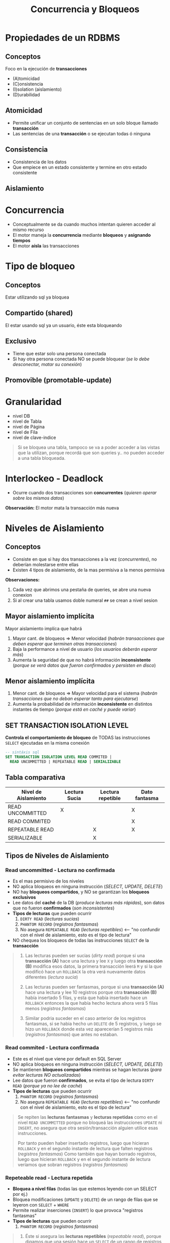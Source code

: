 #+TITLE: Concurrencia y Bloqueos
* Propiedades de un RDBMS
** Conceptos
  Foco en la ejecución de *transacciones*
  + (A)tomicidad
  + (C)onsistencia
  + (I)solation (aislamiento)
  + (D)urabilidad
** Atomicidad
   - Permite unificar un conjunto de sentencias en un solo bloque llamado *transacción*
   - Las sentencias de una *transacción* o se ejecutan todas ó ninguna
** Consistencia
   - Consistencia de los datos
   - Que empiece en un estado consistente y termine en otro estado consistente
** Aislamiento
* Concurrencia
  - Conceptualmente se da cuando muchos intentan quieren acceder al mismo recurso
  - El motor maneja la *concurrencia* mediante *bloqueos* y *asignando tiempos*
  - El motor *aísla* las transacciones
* Tipo de bloqueo
** Conceptos
   Estar utilizando sql ya bloquea 
** Compartido (shared)
   El estar usando sql ya un usuario, éste esta bloqueando
** Exclusivo
   - Tiene que estar solo una persona conectada
   - Si hay otra persona conectada NO se puede bloquear (/se lo debe desconectar, matar su conexión/)
** Promovible (promotable-update)
* Granularidad
  - nivel DB
  - nivel de Tabla
  - nivel de Página
  - nivel de Fila
  - nivel de clave-indice

  #+BEGIN_QUOTE
  Si se bloquea una tabla, tampoco se va a poder acceder a las vistas que la utilizan,
  porque recordá que son queries y.. no pueden acceder a una tabla bloqueada.
  #+END_QUOTE
* Interlockeo - Deadlock
  - Ocurre cuando dos transacciones son *concurrentes* (/quieren operar sobre los mismos datos/)

  *Observación:*
  El motor mata la transacción más nueva
* Niveles de Aislamiento
** Conceptos
   - Consiste en que si hay dos transacciones a la vez (/concurrentes/), no deberían molestarse entre ellas
   - Existen 4 tipos de aislamiento, de la mas permisiva a la menos permisiva

   *Observaciones:*
   1. Cada vez que abrimos una pestaña de queries, se abre una nueva conexion 
   2. Si al crear una tabla usamos doble numeral ~##~ se crean a nivel sesion
** Mayor aislamiento implícita
   Mayor aislamiento implíca que habrá
   1. Mayor cant. de bloqueos => Menor velocidad (/habrán transacciones que deben esperar que terminen otras transacciones/)
   2. Baja la performance a nivel de usuario (/los usuarios deberán esperar más/)
   3. Aumenta la seguridad de que no habrá información *inconsistente* (/porque se verá datos que fueron confirmados y persisten en disco/)
** Menor aislamiento implícita
   1. Menor cant. de bloqueos => Mayor velocidad para el sistema (/habrán transacciones que no deban esperar tanto para ejecutarse/)
   2. Aumenta la probabilidad de información *inconsistente* en distintos instantes de tiempo (/porque está en caché y puede variar/)
** SET TRANSACTION ISOLATION LEVEL
  *Controla el comportamiento de bloqueo* de TODAS las instrucciones ~SELECT~ ejecutadas en la misma conexión

  #+BEGIN_SRC sql
    -- sintáxis sql
    SET TRANSACTION ISOLATION LEVEL READ COMMITED |
      READ UNCOMMITTED | REPEATABLE READ | SERIALIZABLE
  #+END_SRC
** Tabla comparativa
   |----------------------+---------------+-------------------+---------------|
   | Nivel de Aislamiento | Lectura Sucia | Lectura repetible | Dato fantasma |
   |----------------------+---------------+-------------------+---------------|
   | READ UNCOMMITTED     |       X       |                   |       X       |
   | READ COMMITED        |               |                   |       X       |
   | REPEATABLE READ      |               |         X         |       X       |
   | SERIALIZABLE         |               |         X         |               |
   |----------------------+---------------+-------------------+---------------|
** Tipos de Niveles de Aislamiento
*** Read uncommitted - Lectura no confirmada
    - Es el mas permisivo de los niveles
    - NO aplica bloqueos en ninguna instrucción (/SELECT, UPDATE, DELETE/)
    - NO hay *bloqueos compartidos*, y NO se garantizan los *bloqueos exclusivos*
    - Lee datos del *caché* de la DB (/produce lecturas más rápidas/), son datos que no fueron *confirmados* (/son inconsistentes/)
    - *Tipos de lecturas* que pueden ocurrir
      1. ~DIRTY READ~ (/lecturas sucias/)
      2. ~PHANTOM RECORD~ (/registros fantasmas/)
      3. No asegura ~REPEATABLE READ~ (/lecturas repetibles/) <-- "no confundir con el nivel de aislamiento, esto es el tipo de lectura"
    - NO chequea los bloqueos de todas las instrucciones ~SELECT~ de la *transacción*

    #+BEGIN_QUOTE
    1. Las lecturas pueden ser sucias (/dirty read/) porque si una *transacción (A)* hace una lectura y lee ~X~
       y luego otra *transacción (B)* modifica esos datos, la primera transacción leerá ~M~
       y si la que modificó hace un ~ROLLBACK~ la otra verá nuevamente datos diferentes (/lectura sucia/)

    2. Las lecturas pueden ser fantasmas, porque si una *transacción (A)* hace una lectura y lee 10 registros
       porque otra *transacción (B)* había insertado 5 filas, y esta que había insertado hace un ~ROLLBACK~
       entonces la que había hecho lectura ahora verá 5 filas menos (/registros fantasmas/)

    3. Similar podria suceder en el caso anterior de los registros fantasmas, si se habia hecho un ~DELETE~
       de 5 registros, y luego se hizo un ~ROLLBACK~ donde esta vez aparecerían 5 registros más (/registros fantasmas/)
       que antes no estaban.
    #+END_QUOTE
*** Read commited - Lectura confirmada
    - Este es el nivel que viene por default en SQL Server
    - NO aplica bloqueos en ninguna instrucción (/SELECT, UPDATE, DELETE/)
    - Se mantienen *bloqueos compartidos* mientras se hagan lecturas (/para evitar lecturas NO actualizadas/)
    - Lee datos que fueron *confirmados*, se evita el tipo de lectura ~DIRTY READ~ (/porque ya no lee de caché/)
    - *Tipos de lecturas* que pueden ocurrir
      1. ~PHANTOM RECORD~ (/registros fantasmas/)
      2. No asegura ~REPEATABLE READ~ (/lecturas repetibles/) <-- "no confundir con el nivel de aislamiento, esto es el tipo de lectura"

    #+BEGIN_QUOTE
    Se repiten las *lecturas fantasmas* y *lecturas repetidas* como en el nivel ~READ UNCOMMITTED~
    porque no bloqueá las instrucciones ~UPDATE~ ni ~INSERT~, no asegura que otra sesión/transacción
    alguien utilice esas instrucciones.

    Por tanto pueden haber insertado registros, luego que hicieran ~ROLLBACK~ y en el segundo instante de lectura
    que falten registros (/registros fantasmas/)
    Como también que hayan borrado registros, luego que hicieran ~ROLLBACK~ y en el segundo instante de lectura
    veríamos que sobran registros (/registros fantasmas/)
    #+END_QUOTE
*** Repeteable read - Lectura repetida
    - *Bloquea a nivel filas* (todas las que estemos leyendo con un SELECT por ej.)
    - Bloquea modificaciones (~UPDATE~ y ~DELETE~) de un rango de filas que se leyeron con ~SELECT~ + ~WHERE~
    - Permite realizar inserciones (~INSERT~) lo que provoca "registros fantasmas"
    - *Tipos de lecturas* que pueden ocurrir
      1. ~PHANTOM RECORD~ (/registros fantasmas/)

    #+BEGIN_QUOTE
    1. Éste si asegura las *lecturas repetibles* (/repeatable read/), porque digamos que una sesión 
       hace un ~SELECT~ de un rango de registros porque lo delimitó con el ~WHERE~
       entonces el motor bloquea el ~UPDATE~ sobre ese rango de filas que filtra el ~WHERE~
       para cualquier otra sesión/transacción, de modo que asegure *lecturas repetibles* (/repeatable read/).
       Es decir el permitir que al ejecutar varias veces un mismo ~SELECT~ el resultado sea el mismo,
       y no de un resultado diferente.

    2. NO asegura los *registros fantasmas* (/phantom record/) porque NO bloquea el ~INSERT~,
       sólo bloquea la modificación de datos ante un rango de SELECT

    3. Repetimos el primer caso, para aclarar dudas.
       Si estamos haciendo un ~SELECT~ de una tabla con 5 registros, y solo agarramos
       los primeros 3, entonces en la otra sesión no podremos hacer un ~UPDATE~ de esas filas
       porque quedan bloqueadas... Pero SI podemos hacerlo con las 2 ultimas.
       *Observación:* si hacemos un ~COMMIT~ ó ~ROLLBACK~ podremos modificar esas 3 primeras filas
    #+END_QUOTE
*** Serializable
    - Bloquea la tabla completa, bloquea todos los comandos (~UPDATE~ , ~DELETE~, ~INSERT~, ~SELECT~)
    - Es el mas restricto
    - Asegura *lectura repetible* (/al ejecutar varias veces un SELECT, el resultado será el mismo/)
    - Si la tabla no tiene Indice, va a bloquear la tabla completa
    - Convierte al sistema en monousuario
** Tipos de lectura
*** Dirty read - Lectura Sucia
    - Lee datos que NO estan completos (/son inconsistentes, porque no fueron confirmados/)
    - Cuando desde una *transacción (A)* leo datos de otra *transacción (B) concurrente* que aún no esta *confirmada*
    - Cuando hay transacción que aún no ejecutó ~COMMIT~ (/confirmación de los cambios/)

    #+BEGIN_QUOTE
    Por ejemplo cuando en un ~SELECT~ nos trae *N* registros y al ejecutar nuevamente nos devuelve *P* registros

    Esto sucede porque el motor lee de la *caché*, es decir datos que no fueron confirmados a disco
    #+END_QUOTE
*** [TODO] Phantom records - Registros Fantasmas
    - Cuando desde una *transacción* se ejecutan *dos consultas idénticas devuelven resultados diferentes*
    - Los resultados de la segunda consulta no aparecen
    
    #+BEGIN_QUOTE
    Cuando una *transacción (A)* que insertó ó borró filas, ésta luego hizo un ~ROLLBACK~
    y otra *transacción (B)* tiene lecturas diferentes..
    A) porque aparecen registros que antes no había (al borrar, y luego deshacer el cambio)
    B) porque faltan registros que antes aparecían y ahora no (al insertar, y luego deshacer el cambio)
    #+END_QUOTE
*** Repeatable reads - Lectura repetible
    - Cuando al ejecutar la *misma query varias veces y devuelve el mismo resultado*

    *Observación:*
    A diferencia de las otros dos tipos de lectura, esta NO es malo...
    Los niveles de aislamiento que no aseguran esta lectura, provocan que el usuario obtenga distintos
    resultados ante una misma consulta.
    No confundir con registros repetidos, asegurar que se cumpla, hace permite que ante el mismo ~SELECT~
    en distintos instantes de tiempo, el resultado obtenido será consistente, osea el mismo.
* Ejemplos
** Ejemplo (1) - Elemental
   #+BEGIN_SRC sql
     /*
       ,* Nota (1):
       ,* -> Hasta que no termine la transacción, el motor bloquea los UPDATE
       ,* en las tablas donde se hace SELECT
      ,*/
     SET TRANSACTION ISOLATION LEVEL REPEATABLE READ
       BEGIN TRANSACTION
         SELECT * FROM libros  --> (1)
         SELECT * FROM autores --> (1)
       COMMIT TRANSACTION
   #+END_SRC
** Ejemplo (2) - Interesante
   Si tenemos 2 transacciones (A) y (B), cada una pertenece a una sesión diferente
   (/cada sesión puede pertenecer al mismo usuario, ó dos usuarios/)

   |--------+----------------------------------------------------+-------------------------------------------------|
   | Tiempo | TRANSACCION (A)                                    | TRANSACCION (B)                                 |
   |--------+----------------------------------------------------+-------------------------------------------------|
   |      1 | ~SET TRANSACTION ISOLATION LEVEL READ UNCOMMITTED~ |                                                 |
   |      2 | ~BEGIN TRANSACTION T1~                             | ~SET TRANSACTION ISOLATION LEVEL READ COMMITED~ |
   |      3 |                                                    | ~BEGIN TRANSACTION T2~                          |
   |      4 |                                                    | ~INSERT INTO PRUEBA VALUES (1)~                 |
   |      5 |                                                    | ~SELECT COUNT(*) FROM PRUEBA~                   |
   |      6 |                                                    |                                                 |
   |      7 | ~SELECT COUNT(*) FROM PRUEBA~                      | ~COMMIT TRANSACTION T2~                         |
   |      8 |                                                    | ~ROLLBACK TRANSACTION T2~                       |
   |      9 |                                                    |                                                 |
   |     10 | ~SELECT COUNT(*) FROM PRUEBA~                      |                                                 |
   |     11 | ~COMMIT TRANSACTION T1~                            |                                                 |
   |--------+----------------------------------------------------+-------------------------------------------------|

   El resultado final de hacer un ~SELECT COUNT(*) FROM PRUEBA~ en ambas sesiones será ~1~, detallamos el porque
   1. En *t=6* el resultado del ~SELECT~ es ~1~ (/porque es su sesión/)
   2. En *t=7* el resulado también es ~1~, porque es ~READ UNCOMMITTED~ (/datos de transacciones que aún no fueron confirmadas/)
   3. EN *t=10* el resultado sigue siendo ~1~ porque el ~ROLLBACK~ se hace sobre la *cache*, NO de una transacción confirmada
      que ya se hizo ~COMMIT~ (/y ahora persiste en disco, no se puede deshacer/)
** Ejemplo (3) - Interesante
   Si la tabla ~prueba~ está vacía, no tiene *triggers* y se ejecutan dos *transacciones concurrentes*

   |--------+------------------------------------------------+------------------------------------------------|
   | Tiempo | TRANSACCION (A)                                | TRANSACCION (B)                                |
   |--------+------------------------------------------------+------------------------------------------------|
   |      1 | ~SET TRANSACTION ISOLATION LEVEL SERIALIZABLE~ | ~SET TRANSACTION ISOLATION LEVEL SERIALIZABLE~ |
   |      2 | ~BEGIN TRANSACTION~                            | ~BEGIN TRANSACTION~                            |
   |      3 | ~SELECT * FROM dbo.prueba~                     |                                                |
   |      4 | ~INSERT INTO dbo.prueba values(1, 'TRAN1')~    | ~INSERT INTO dbo.prueba values(1, 'TRAN2')~    |
   |      5 | ~COMMIT TRANSACTION~                           | ~COMMIT TRANSACTION~                           |
   |--------+------------------------------------------------+------------------------------------------------|
    
   El resultado final será que la tabla ~prueba~ tendrá dos registros, detallamos el porque
   1. En *t=3* la transacción (A) *bloquea* la tabla, por ser la primera en ejecutar una instrucción
      (/el resultado será no rows, porque la tabla está vacía/)
   2. En *t=4* es la transacción (A) la que ejecuta el ~INSERT~ porque es quien primero bloqueó la tabla
      (/la transacción (B) deberá esperar que termine la transacción (A)/)
   3. Luego que la transacción (A) finalizó, la transacción (B) procede a ejecutar su ~INSERT~

   *Observaciones:*
   1. Cuando el nivel de aislamiento es *serializable* la primer transacción en ejecutar un comando en la tabla,
      será quien la bloquee, y sólo esta transacción podrá usarla hasta que termine. Por más que hayan otras
      transacciones con el mismo nivel de aislamiento *serializable*, estas otras NO tendrán acceso a la tabla,
      deberán esperar hasta que la primera transacción la desbloquee.
   2. En este caso, cualquiera hubiera sido el nivel de aislamiento (/read uncommited, read commited, repeatable read/),
      el resultado hubiese sido el mismo, osea 2 filas. La única diferencia hubiese sido la velocidad de la transacción, 
      porque en este caso se ejecuta la transaccion (A) y luego la (B)
   3. El iniciar la transacción con ~BEGIN TRANSACTION~ no bloquea la tabla. Solo se bloquea cuando se ejecuta
      una operación (DML).
** Ejemplo (4) - Interesante
   #+BEGIN_QUOTE
   Las variables ~@a~, ~@b~ y ~@c~ ya se encontraban declaradas.
   Describir si existe un *interlockeo* en la ejecución y en donde,
   caso contrario responder cuales son los valores de las 3 variables al finalizar la ejecución
   de las 2 sesiones.
   #+END_QUOTE

   |--------+----------------------------------------------+-------------------------------------------------------|
   | Tiempo | Sesión (1)                                   | Sesión (2)                                            |
   |--------+----------------------------------------------+-------------------------------------------------------|
   |      1 | ~SET TRANSACTION ISOLATION READ UNCOMMITTED~ | ~SET TRANSACTION ISOLATION LEVEL SERIALIZABLE~        |
   |      2 | ~BEGIN TRANSACTION~                          | ~BEGIN TRANSACTION~                                   |
   |      3 | ~SELECT @a=COUNT(*) FROM tabla~              |                                                       |
   |      4 |                                              | ~INSERT INTO tabla (SELECT MAX(numero)+1 FROM tabla)~ |
   |      5 | ~SELECT @b=COUNT(*) FROM tabla~              |                                                       |
   |      6 |                                              | ~ROLLBACK~                                            |
   |      7 | ~COMMIT~                                     |                                                       |
   |      8 | ~SELECT @c=COUNT(*) FROM tabla~              |                                                       |
   |--------+----------------------------------------------+-------------------------------------------------------|
    
   1. El *interlockeo* se da en *t=5* cuando la *sesión (1)* intenta hacer una lectura de la tabla.
      Porque en *t=4* la *sesión (2)* bloqueó la tabla al ejecutar el ~INSERT~ porque tiene configurado
      el *nivel de aislamiento* como ~SERIALIZABLE~. Por tanto en *t=5* la *sesión (1)* deberá esperar
      que la transaccion de la *sesión (2)* termine su ejecución.
   2. En *t=3* la variable ~@a~ valdrá ~0~ si la tabla estuviera vacía
   3. En *t=5* la variable ~@b~ no tendrá valor hasta que termine la transacción de la *sesión (2)*
      finalizada esa transacción, el valor será ~0~ si la tabla estuviera vacía, porque la otra transacción
      hizo un ~ROLLBACK~ deshaciendo el ~INSERT~
   4. En *t=8* la variable ~@c~ seguirá valiendo lo mismo que ~@a~ y ~@b~

   *Observaciones:*
   1. Si el *nivel de aislamiento* hubiese sido cualquiera menos el de enunciado que era ~SERIALIZABLE~
      el valor de la variable ~@b~ hubiese sido ~1~
   2. Siempre que el *nivel de aislamiento* sea ~SERIALIZABLE~ se puede producir un *interlockeo*,
      porque se bloquea la tabla paa el resto, y no se puede realizar lectura ni modificación de la misma,
      hasta que la *transacción* que la bloqueó, la desbloquee
** Ejemplo (1)
  #+BEGIN_SRC sql
    CREATE TABLE ##nums (num INT);

    -- En una conexion hacemos
    BEGIN TRANSACTION
    INSERT INTO ##nums VALUES (1)
    INSERT INTO ##nums VALUES (2)
    INSERT INTO ##nums VALUES (3)
    ROLLBACK

    -- en otra conexion (pestaña)
    -- veremos que queda ahi esperando..
    -- a menos que agreguemos lo siguiente.. cambiando el tipo de "aislamiento"
    -- con esto podremos ir viendo los datos
    -- SET TRANSACTION ISOLATION LEVEL READ UNCOMMITTED
    -- BEGIN TRANSACTION
    SELECT * ##nums
  #+END_SRC
** Ejemplo (2)
  #+BEGIN_SRC sql
    -- ejemplo de las phantom read, si hacemos commit de una,
    -- despues un rollback o algo asi, en la sesion 2
    -- creamos otra transaccion e insertamos datos
    -- veremos filas en el select del la sesion 1 de la primera tansaccion
    -- esos son los phantom read

    -- SESION 1
    SET TRANSACTION ISOLATION LEVEL READ COMMITTED
    BEGIN TRANSACTION
    SELECT * FROM ##nums

    -- SSION 2
    ROLLBACK
  #+END_SRC
** Ejemplo (3)
  #+BEGIN_SRC sql
    -- el repeatable read, le pone un bloqueo exclusivo a cada fila que lee
    -- NO asegura el phantom record
    -- Asegura que los datos NO pueden modificar los datos

    -- SESION 1
    SET TRANSACTION ISOLATION LEVEL REPEATABLE READ
    BEGIN TRANSACTION
    SELECT * FROM ##nums

    -- SESION 2
    BEGIN TRANSACTION
    UPDATE ##nums SET valor=2 WHERE valor=1
    COMMIT
  #+END_SRC
** Ejemplo (4)
  #+BEGIN_SRC sql
    -- sesion 1
    SET TRANSACTION ISOLATION LEVEL SERIALIZABLE
    BEGIN TRANSACTION
    SELECT * FROM #nums WHERE valor < 7
    -- al hacer esto, crar indices, me deja lo de la sesion 2
    -- nos permite porque se bloquea el indice.. (???)
    -- create index ix1 ON ##nums (valor)

    -- sesion 2
    BEGIN TRANSACTION
    INSERT INTO ##nums VALUES (3)
  #+END_SRC
